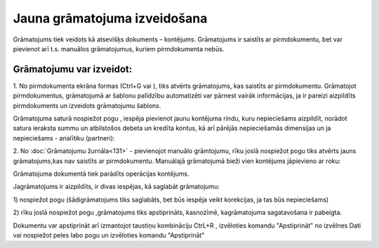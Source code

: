 .. 14053 Jauna grāmatojuma izveidošana********************************* 


Grāmatojums tiek veidots kā atsevišķs dokuments – kontējums.
Grāmatojums ir saistīts ar pirmdokumentu, bet var pievienot arī t.s.
manuālos grāmatojumus, kuriem pirmdokumenta nebūs.



Grāmatojumu var izveidot:
+++++++++++++++++++++++++

1. No pirmdokumenta ekrāna formas (Ctrl+G vai |images_ozols/24947.png|
), tiks atvērts grāmatojums, kas saistīts ar pirmdokumentu. Grāmatojot
pirmdokumentus, grāmatojumā ar šablonu palīdzību automatizēti var
pārnest vairāk informācijas, ja ir pareizi aizpildīts pirmdokuments un
izveidots grāmatojumu šablons.



|images_ozols/25040.png|

Grāmatojuma saturā nospiežot pogu |images_ozols/24708.png| , iespēja
pievienot jaunu kontējuma rindu, kuru nepieciešams aizpildīt, norādot
satura ieraksta summu un atbilstošos debeta un kredīta kontus, kā arī
pārējās nepieciešamās dimensijas un ja nepieciešams - analītiku
(partneri):



|images_ozols/25041.png|



2. No :doc:`Grāmatojumu žurnāla<131>` - pievienojot manuālo
grāmtojumu, rīku joslā nospiežot pogu |images_ozols/24708.png| tiks
atvērts jauns grāmatojums,kas nav saistīts ar pirmdokumentu. Manuālajā
grāmatojumā bieži vien kontējums jāpievieno ar roku:



|images_ozols/25042.png|



Grāmatojuma dokumentā tiek parādīts operācijas kontējums.



Jagrāmatojums ir aizpildīts, ir divas iespējas, kā saglabāt
grāmatojumu:

1) nospiežot pogu |images_ozols/24615.jpg| (šādigrāmatojums tiks
saglabāts, bet būs iespēja veikt korekcijas, ja tas būs nepieciešams)

2) rīku joslā nospiežot pogu |images_ozols/24740.png| ,grāmatojums
tiks apstiprināts, kasnozīmē, kagrāmatojuma sagatavošana ir pabeigta.



Dokumentu var apstiprināt arī izmantojot taustiņu kombināciju CtrL+R ,
izvēloties komandu "Apstiprināt" no izvēlnes Dati vai nospiežot peles
labo pogu un izvēloties komandu "Apstiprināt"

.. |images_ozols/24947.png| image:: images_ozols/24947.png
       :scale: 100%

.. |images_ozols/25040.png| image:: images_ozols/25040.png
       :scale: 100%

.. |images_ozols/24708.png| image:: images_ozols/24708.png
       :scale: 100%

.. |images_ozols/25041.png| image:: images_ozols/25041.png
       :scale: 100%

.. |images_ozols/24708.png| image:: images_ozols/24708.png
       :scale: 100%

.. |images_ozols/25042.png| image:: images_ozols/25042.png
       :scale: 100%

.. |images_ozols/24615.jpg| image:: images_ozols/24615.jpg
       :scale: 100%

.. |images_ozols/24740.png| image:: images_ozols/24740.png
       :scale: 100%

 